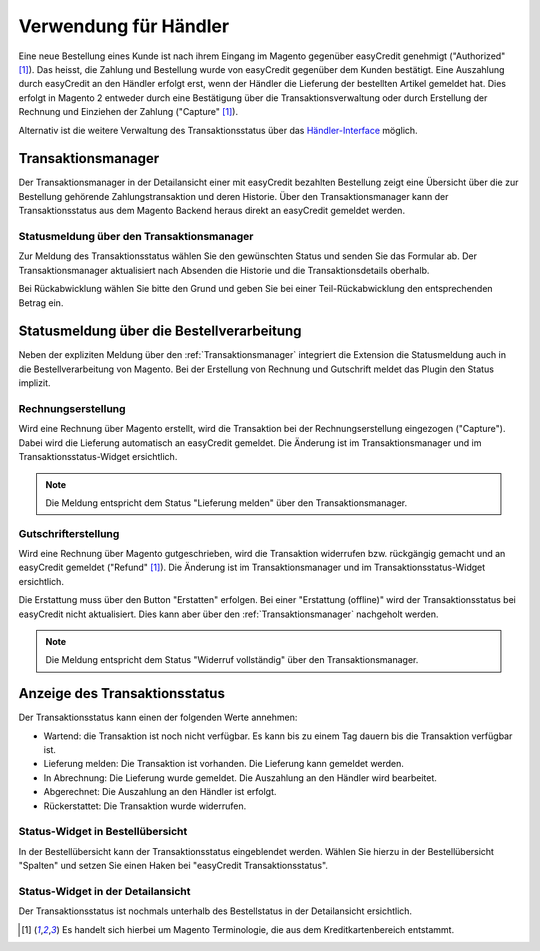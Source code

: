======================
Verwendung für Händler
======================

Eine neue Bestellung eines Kunde ist nach ihrem Eingang im Magento gegenüber easyCredit genehmigt ("Authorized" [#f1]_). Das heisst, die Zahlung und Bestellung wurde von easyCredit gegenüber dem Kunden bestätigt. Eine Auszahlung durch easyCredit an den Händler erfolgt erst, wenn der Händler die Lieferung der bestellten Artikel gemeldet hat. Dies erfolgt in Magento 2 entweder durch eine Bestätigung über die Transaktionsverwaltung oder durch Erstellung der Rechnung und Einziehen der Zahlung ("Capture" [#f1]_).

Alternativ ist die weitere Verwaltung des Transaktionsstatus über das `Händler-Interface <https://partner.easycredit-ratenkauf.de/portal/>`_ möglich.

Transaktionsmanager
-------------------

Der Transaktionsmanager in der Detailansicht einer mit easyCredit bezahlten Bestellung zeigt eine Übersicht über die zur Bestellung gehörende Zahlungstransaktion und deren Historie. Über den Transaktionsmanager kann der Transaktionsstatus aus dem Magento Backend heraus direkt an easyCredit gemeldet werden.

.. image:: ./_static/merchant-tx-manager.png
           :scale: 50%

Statusmeldung über den Transaktionsmanager
~~~~~~~~~~~~~~~~~~~~~~~~~~~~~~~~~~~~~~~~~~~~~~~~

Zur Meldung des Transaktionsstatus wählen Sie den gewünschten Status und senden Sie das Formular ab. Der Transaktionsmanager aktualisiert nach Absenden die Historie und die Transaktionsdetails oberhalb.

Bei Rückabwicklung wählen Sie bitte den Grund und geben Sie bei einer Teil-Rückabwicklung den entsprechenden Betrag ein.

.. image:: ./_static/merchant-tx-manager-options.png
           :scale: 50%

Statusmeldung über die Bestellverarbeitung
----------------------------------------------------


Neben der expliziten Meldung über den :ref:`Transaktionsmanager` integriert die Extension die Statusmeldung auch in die Bestellverarbeitung von Magento. Bei der Erstellung von Rechnung und Gutschrift meldet das Plugin den Status implizit.

Rechnungserstellung
~~~~~~~~~~~~~~~~~~~~~~~~~~~~~~~~~~~~~~~~~~~~~~~~

Wird eine Rechnung über Magento erstellt, wird die Transaktion bei der Rechnungserstellung eingezogen ("Capture"). Dabei wird die Lieferung automatisch an easyCredit gemeldet. Die Änderung ist im Transaktionsmanager und im Transaktionsstatus-Widget ersichtlich. 

.. note:: Die Meldung entspricht dem Status "Lieferung melden" über den Transaktionsmanager.

Gutschrifterstellung
~~~~~~~~~~~~~~~~~~~~~~~~~~~~~~~~~~~~~~~~~~~~~~~~

Wird eine Rechnung über Magento gutgeschrieben, wird die Transaktion widerrufen bzw. rückgängig gemacht und an easyCredit gemeldet ("Refund" [#f1]_). Die Änderung ist im Transaktionsmanager und im Transaktionsstatus-Widget ersichtlich. 

Die Erstattung muss über den Button "Erstatten" erfolgen. Bei einer "Erstattung (offline)" wird der Transaktionsstatus bei easyCredit nicht aktualisiert. Dies kann aber über den :ref:`Transaktionsmanager` nachgeholt werden.

.. note:: Die Meldung entspricht dem Status "Widerruf vollständig" über den Transaktionsmanager.

Anzeige des Transaktionsstatus
--------------------------------------

Der Transaktionsstatus kann einen der folgenden Werte annehmen:

* Wartend: die Transaktion ist noch nicht verfügbar. Es kann bis zu einem Tag dauern bis die Transaktion verfügbar ist.
* Lieferung melden: Die Transaktion ist vorhanden. Die Lieferung kann gemeldet werden.
* In Abrechnung: Die Lieferung wurde gemeldet. Die Auszahlung an den Händler wird bearbeitet.
* Abgerechnet: Die Auszahlung an den Händler ist erfolgt.
* Rückerstattet: Die Transaktion wurde widerrufen.

Status-Widget in Bestellübersicht
~~~~~~~~~~~~~~~~~~~~~~~~~~~~~~~~~~~~~~~

.. image:: ./_static/merchant-order-overview.png
           :scale: 25%

In der Bestellübersicht kann der Transaktionsstatus eingeblendet werden. Wählen Sie hierzu in der Bestellübersicht "Spalten" und setzen Sie einen Haken bei "easyCredit Transaktionsstatus".

.. image:: ./_static/merchant-order-transaction-status.png
           :scale: 25%

Status-Widget in der Detailansicht
~~~~~~~~~~~~~~~~~~~~~~~~~~~~~~~~~~~~

Der Transaktionsstatus ist nochmals unterhalb des Bestellstatus in der Detailansicht ersichtlich.

.. image:: ./_static/merchant-order-detail-transaction-status.png
           :scale: 25%

.. [#f1] Es handelt sich hierbei um Magento Terminologie, die aus dem Kreditkartenbereich entstammt.
